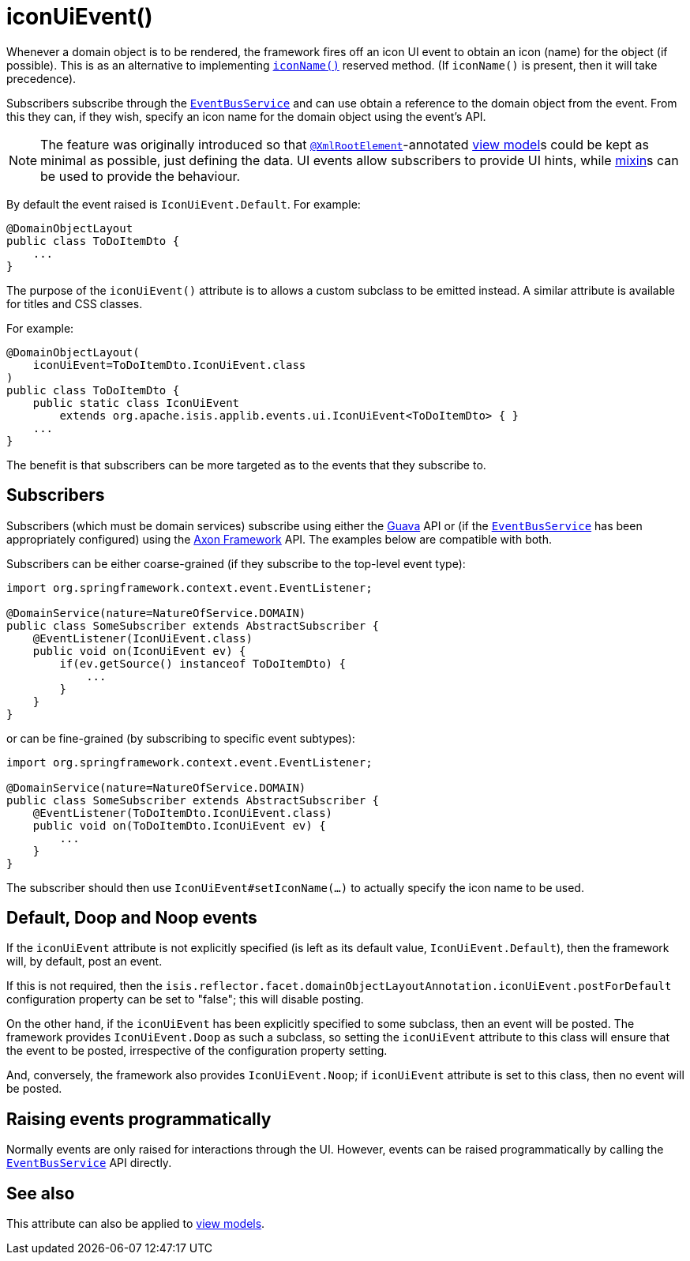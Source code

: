 [[iconUiEvent]]
= iconUiEvent()
:Notice: Licensed to the Apache Software Foundation (ASF) under one or more contributor license agreements. See the NOTICE file distributed with this work for additional information regarding copyright ownership. The ASF licenses this file to you under the Apache License, Version 2.0 (the "License"); you may not use this file except in compliance with the License. You may obtain a copy of the License at. http://www.apache.org/licenses/LICENSE-2.0 . Unless required by applicable law or agreed to in writing, software distributed under the License is distributed on an "AS IS" BASIS, WITHOUT WARRANTIES OR  CONDITIONS OF ANY KIND, either express or implied. See the License for the specific language governing permissions and limitations under the License.
:page-partial:


Whenever a domain object is to be rendered, the framework fires off an icon UI event to obtain an icon (name) for the object (if possible).
This is as an alternative to implementing xref:refguide:applib-cm:methods.adoc#iconName[`iconName()`] reserved method.
(If `iconName()` is present, then it will take precedence).

Subscribers subscribe through the xref:refguide:applib-svc:core-domain-api/EventBusService.adoc[`EventBusService`] and can use obtain a reference to the domain object from the event.
From this they can, if they wish, specify an icon name for the domain object using the event's API.


[NOTE]
====
The feature was originally introduced so that xref:refguide:applib-ant:XmlRootElement.adoc[`@XmlRootElement`]-annotated xref:userguide:fun:building-blocks.adoc#view-models[view model]s could be kept as minimal as possible, just defining the data.
UI events allow subscribers to provide UI hints, while xref:userguide:fun:building-blocks.adoc#mixins[mixin]s can be used to provide the behaviour.
====

By default the event raised is `IconUiEvent.Default`.
For example:

[source,java]
----
@DomainObjectLayout
public class ToDoItemDto {
    ...
}
----

The purpose of the `iconUiEvent()` attribute is to allows a custom subclass to be emitted instead.
A similar attribute is available for titles and CSS classes.

For example:

[source,java]
----
@DomainObjectLayout(
    iconUiEvent=ToDoItemDto.IconUiEvent.class
)
public class ToDoItemDto {
    public static class IconUiEvent
        extends org.apache.isis.applib.events.ui.IconUiEvent<ToDoItemDto> { }
    ...
}
----

The benefit is that subscribers can be more targeted as to the events that they subscribe to.




== Subscribers

Subscribers (which must be domain services) subscribe using either the link:https://github.com/google/guava[Guava] API or (if the xref:refguide:applib-svc:core-domain-api/EventBusService.adoc[`EventBusService`] has been appropriately configured) using the link:http://www.axonframework.org/[Axon Framework] API.
The examples below are compatible with both.

Subscribers can be either coarse-grained (if they subscribe to the top-level event type):

[source,java]
----
import org.springframework.context.event.EventListener;

@DomainService(nature=NatureOfService.DOMAIN)
public class SomeSubscriber extends AbstractSubscriber {
    @EventListener(IconUiEvent.class)
    public void on(IconUiEvent ev) {
        if(ev.getSource() instanceof ToDoItemDto) {
            ...
        }
    }
}
----

or can be fine-grained (by subscribing to specific event subtypes):

[source,java]
----
import org.springframework.context.event.EventListener;

@DomainService(nature=NatureOfService.DOMAIN)
public class SomeSubscriber extends AbstractSubscriber {
    @EventListener(ToDoItemDto.IconUiEvent.class)
    public void on(ToDoItemDto.IconUiEvent ev) {
        ...
    }
}
----

The subscriber should then use `IconUiEvent#setIconName(...)` to actually specify the icon name to be used.




== Default, Doop and Noop events

If the `iconUiEvent` attribute is not explicitly specified (is left as its default value, `IconUiEvent.Default`), then the framework will, by default, post an event.

If this is not required, then the `isis.reflector.facet.domainObjectLayoutAnnotation.iconUiEvent.postForDefault` configuration property can be set to "false"; this will disable posting.

On the other hand, if the `iconUiEvent` has been explicitly specified to some subclass, then an event will be posted.
The framework provides `IconUiEvent.Doop` as such a subclass, so setting the `iconUiEvent` attribute to this class will ensure that the event to be posted, irrespective of the configuration property setting.

And, conversely, the framework also provides `IconUiEvent.Noop`; if `iconUiEvent` attribute is set to this class, then no event will be posted.



== Raising events programmatically

Normally events are only raised for interactions through the UI.
However, events can be raised programmatically by calling the xref:refguide:applib-svc:core-domain-api/EventBusService.adoc[`EventBusService`] API directly.


== See also

This attribute can also be applied to xref:refguide:applib-ant:ViewModelLayout.adoc#iconNameUiEvent[view models].

